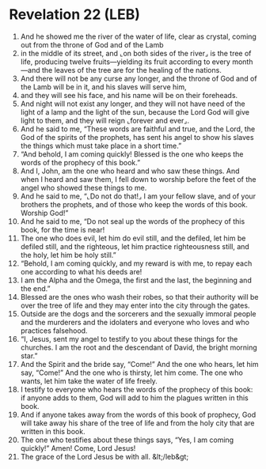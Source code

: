 * Revelation 22 (LEB)
:PROPERTIES:
:ID: LEB/66-REV22
:END:

1. And he showed me the river of the water of life, clear as crystal, coming out from the throne of God and of the Lamb
2. in the middle of its street, and ⌞on both sides of the river⌟ is the tree of life, producing twelve fruits—yielding its fruit according to every month—and the leaves of the tree are for the healing of the nations.
3. And there will not be any curse any longer, and the throne of God and of the Lamb will be in it, and his slaves will serve him,
4. and they will see his face, and his name will be on their foreheads.
5. And night will not exist any longer, and they will not have need of the light of a lamp and the light of the sun, because the Lord God will give light to them, and they will reign ⌞forever and ever⌟.
6. And he said to me, “These words are faithful and true, and the Lord, the God of the spirits of the prophets, has sent his angel to show his slaves the things which must take place in a short time.”
7. “And behold, I am coming quickly! Blessed is the one who keeps the words of the prophecy of this book.”
8. And I, John, am the one who heard and who saw these things. And when I heard and saw them, I fell down to worship before the feet of the angel who showed these things to me.
9. And he said to me, “⌞Do not do that!⌟ I am your fellow slave, and of your brothers the prophets, and of those who keep the words of this book. Worship God!”
10. And he said to me, “Do not seal up the words of the prophecy of this book, for the time is near!
11. The one who does evil, let him do evil still, and the defiled, let him be defiled still, and the righteous, let him practice righteousness still, and the holy, let him be holy still.”
12. “Behold, I am coming quickly, and my reward is with me, to repay each one according to what his deeds are!
13. I am the Alpha and the Omega, the first and the last, the beginning and the end.”
14. Blessed are the ones who wash their robes, so that their authority will be over the tree of life and they may enter into the city through the gates.
15. Outside are the dogs and the sorcerers and the sexually immoral people and the murderers and the idolaters and everyone who loves and who practices falsehood.
16. “I, Jesus, sent my angel to testify to you about these things for the churches. I am the root and the descendant of David, the bright morning star.”
17. And the Spirit and the bride say, “Come!” And the one who hears, let him say, “Come!” And the one who is thirsty, let him come. The one who wants, let him take the water of life freely.
18. I testify to everyone who hears the words of the prophecy of this book: if anyone adds to them, God will add to him the plagues written in this book.
19. And if anyone takes away from the words of this book of prophecy, God will take away his share of the tree of life and from the holy city that are written in this book.
20. The one who testifies about these things says, “Yes, I am coming quickly!” Amen! Come, Lord Jesus!
21. The grace of the Lord Jesus be with all. &lt;/leb&gt;
